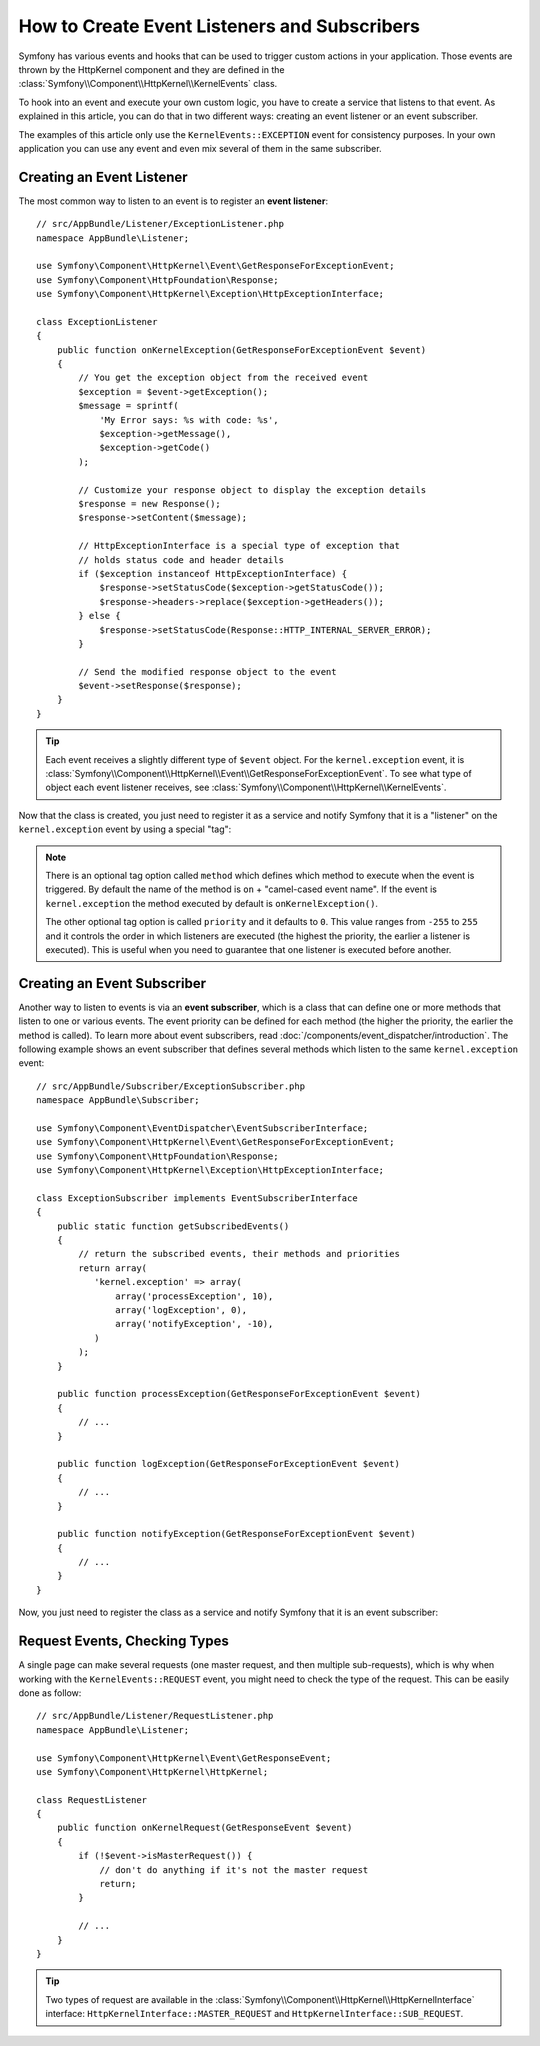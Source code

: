 .. index::
   single: Events; Create listener
   single: Create subscriber

How to Create Event Listeners and Subscribers
=============================================

Symfony has various events and hooks that can be used to trigger custom
actions in your application. Those events are thrown by the HttpKernel
component and they are defined in the :class:`Symfony\\Component\\HttpKernel\\KernelEvents`
class.

To hook into an event and execute your own custom logic, you have to create
a service that listens to that event. As explained in this article, you can do
that in two different ways: creating an event listener or an event subscriber.

The examples of this article only use the ``KernelEvents::EXCEPTION`` event for
consistency purposes. In your own application you can use any event and even mix
several of them in the same subscriber.

Creating an Event Listener
--------------------------

The most common way to listen to an event is to register an **event listener**::

    // src/AppBundle/Listener/ExceptionListener.php
    namespace AppBundle\Listener;

    use Symfony\Component\HttpKernel\Event\GetResponseForExceptionEvent;
    use Symfony\Component\HttpFoundation\Response;
    use Symfony\Component\HttpKernel\Exception\HttpExceptionInterface;

    class ExceptionListener
    {
        public function onKernelException(GetResponseForExceptionEvent $event)
        {
            // You get the exception object from the received event
            $exception = $event->getException();
            $message = sprintf(
                'My Error says: %s with code: %s',
                $exception->getMessage(),
                $exception->getCode()
            );

            // Customize your response object to display the exception details
            $response = new Response();
            $response->setContent($message);

            // HttpExceptionInterface is a special type of exception that
            // holds status code and header details
            if ($exception instanceof HttpExceptionInterface) {
                $response->setStatusCode($exception->getStatusCode());
                $response->headers->replace($exception->getHeaders());
            } else {
                $response->setStatusCode(Response::HTTP_INTERNAL_SERVER_ERROR);
            }

            // Send the modified response object to the event
            $event->setResponse($response);
        }
    }

.. versionadded:: 2.4
    Support for HTTP status code constants was introduced in Symfony 2.4.

.. tip::

    Each event receives a slightly different type of ``$event`` object. For
    the ``kernel.exception`` event, it is :class:`Symfony\\Component\\HttpKernel\\Event\\GetResponseForExceptionEvent`.
    To see what type of object each event listener receives, see :class:`Symfony\\Component\\HttpKernel\\KernelEvents`.

Now that the class is created, you just need to register it as a service and
notify Symfony that it is a "listener" on the ``kernel.exception`` event by
using a special "tag":

.. configuration-block::

    .. code-block:: yaml

        # app/config/config.yml
        services:
            kernel.listener.your_listener_name:
                class: AppBundle\Listener\ExceptionListener
                tags:
                    - { name: kernel.event_listener, event: kernel.exception }

    .. code-block:: xml

        <!-- app/config/config.xml -->
        <service id="kernel.listener.your_listener_name" class="AppBundle\Listener\ExceptionListener">
            <tag name="kernel.event_listener" event="kernel.exception" />
        </service>

    .. code-block:: php

        // app/config/config.php
        $container
            ->register('kernel.listener.your_listener_name', 'AppBundle\Listener\ExceptionListener')
            ->addTag('kernel.event_listener', array('event' => 'kernel.exception'))
        ;

.. note::

    There is an optional tag option called ``method`` which defines which method
    to execute when the event is triggered. By default the name of the method is
    ``on`` + "camel-cased event name". If the event is ``kernel.exception`` the
    method executed by default is ``onKernelException()``.

    The other optional tag option is called  ``priority`` and it defaults to ``0``.
    This value ranges from ``-255`` to ``255`` and it controls the order in which
    listeners are executed (the highest the priority, the earlier a listener is
    executed). This is useful when you need to guarantee that one listener is
    executed before another.

Creating an Event Subscriber
----------------------------

Another way to listen to events is via an **event subscriber**, which is a class
that can define one or more methods that listen to one or various events. The
event priority can be defined for each method (the higher the priority, the earlier
the method is called). To learn more about event subscribers, read :doc:`/components/event_dispatcher/introduction`.
The following example shows an event subscriber that defines several methods which
listen to the same ``kernel.exception`` event::

    // src/AppBundle/Subscriber/ExceptionSubscriber.php
    namespace AppBundle\Subscriber;

    use Symfony\Component\EventDispatcher\EventSubscriberInterface;
    use Symfony\Component\HttpKernel\Event\GetResponseForExceptionEvent;
    use Symfony\Component\HttpFoundation\Response;
    use Symfony\Component\HttpKernel\Exception\HttpExceptionInterface;

    class ExceptionSubscriber implements EventSubscriberInterface
    {
        public static function getSubscribedEvents()
        {
            // return the subscribed events, their methods and priorities
            return array(
               'kernel.exception' => array(
                   array('processException', 10),
                   array('logException', 0),
                   array('notifyException', -10),
               )
            );
        }

        public function processException(GetResponseForExceptionEvent $event)
        {
            // ...
        }

        public function logException(GetResponseForExceptionEvent $event)
        {
            // ...
        }

        public function notifyException(GetResponseForExceptionEvent $event)
        {
            // ...
        }
    }

Now, you just need to register the class as a service and notify Symfony that it
is an event subscriber:

.. configuration-block::

    .. code-block:: yaml

        # app/config/config.yml
        services:
            kernel.listener.your_subscriber_name:
                class: AppBundle\Subscriber\ExceptionSubscriber
                tags:
                    - { name: kernel.event_subscriber }

    .. code-block:: xml

        <!-- app/config/config.xml -->
        <?xml version="1.0" encoding="UTF-8" ?>
        <container xmlns="http://symfony.com/schema/dic/services">

            <services>
                <service id="acme_exception_subscriber"
                    class="AppBundle\Subscriber\ExceptionSubscriber">

                    <tag name="kernel.event_subscriber"/>

                </service>
            </services>
        </container>

    .. code-block:: php

        // app/config/config.php
        $container
            ->register(
                'acme_exception_subscriber',
                'AppBundle\Subscriber\ExceptionSubscriber'
            )
            ->addTag('kernel.event_subscriber')
        ;

Request Events, Checking Types
------------------------------

.. versionadded:: 2.4
    The ``isMasterRequest()`` method was introduced in Symfony 2.4.
    Prior, the ``getRequestType()`` method must be used.

A single page can make several requests (one master request, and then multiple
sub-requests), which is why when working with the ``KernelEvents::REQUEST``
event, you might need to check the type of the request. This can be easily
done as follow::

    // src/AppBundle/Listener/RequestListener.php
    namespace AppBundle\Listener;

    use Symfony\Component\HttpKernel\Event\GetResponseEvent;
    use Symfony\Component\HttpKernel\HttpKernel;

    class RequestListener
    {
        public function onKernelRequest(GetResponseEvent $event)
        {
            if (!$event->isMasterRequest()) {
                // don't do anything if it's not the master request
                return;
            }

            // ...
        }
    }

.. tip::

    Two types of request are available in the :class:`Symfony\\Component\\HttpKernel\\HttpKernelInterface`
    interface: ``HttpKernelInterface::MASTER_REQUEST`` and
    ``HttpKernelInterface::SUB_REQUEST``.

.. _`The EventDispatcher component`: http://symfony.com/doc/current/components/event_dispatcher/index.html
